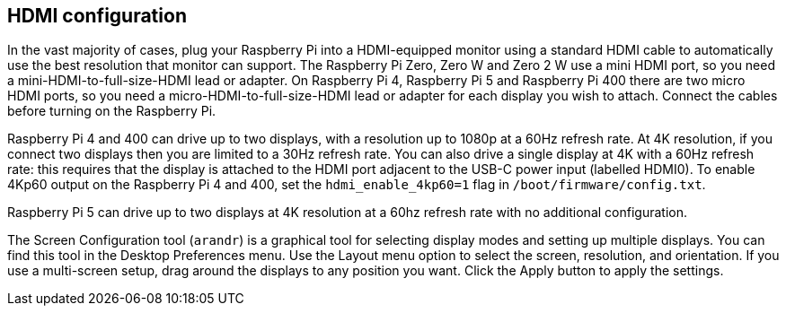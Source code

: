== HDMI configuration

In the vast majority of cases, plug your Raspberry Pi into a HDMI-equipped monitor using a standard HDMI cable to automatically use the best resolution that monitor can support. The Raspberry Pi Zero, Zero W and Zero 2 W use a mini HDMI port, so you need a mini-HDMI-to-full-size-HDMI lead or adapter. On Raspberry Pi 4, Raspberry Pi 5 and Raspberry Pi 400 there are two micro HDMI ports, so you need a micro-HDMI-to-full-size-HDMI lead or adapter for each display you wish to attach. Connect the cables before turning on the Raspberry Pi.

Raspberry Pi 4 and 400 can drive up to two displays, with a resolution up to 1080p at a 60Hz refresh rate. At 4K resolution, if you connect two displays then you are limited to a 30Hz refresh rate. You can also drive a single display at 4K with a 60Hz refresh rate: this requires that the display is attached to the HDMI port adjacent to the USB-C power input (labelled HDMI0). To enable 4Kp60 output on the Raspberry Pi 4 and 400, set the `hdmi_enable_4kp60=1` flag in `/boot/firmware/config.txt`.

Raspberry Pi 5 can drive up to two displays at 4K resolution at a 60hz refresh rate with no additional configuration.

The Screen Configuration tool (`arandr`) is a graphical tool for selecting display modes and setting up multiple displays. You can find this tool in the Desktop Preferences menu. Use the Layout menu option to select the screen, resolution, and orientation. If you use a multi-screen setup, drag around the displays to any position you want. Click the Apply button to apply the settings.

